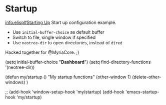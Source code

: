 * Startup
[[info:elisp#Starting Up][info:elisp#Starting Up]]
Start up configuration example.
 - Use =initial-buffer-choice= as default buffer
 - Switch to file, single window if specified
 - Use =neotree-dir= to open directories, instead of =dired=

Hacked together for @MyriaCore. ;)

#+begin_example emacs-lisp
(setq initial-buffer-choice "*Dashboard*")
(setq find-directory-functions '(neotree-dir))

(defun my/startup ()
  "My startup functions"
  (other-window 1)
  (delete-other-windows)
  )

;; (add-hook 'window-setup-hook 'my/startup)
(add-hook 'emacs-startup-hook 'my/startup)
#+end_example
